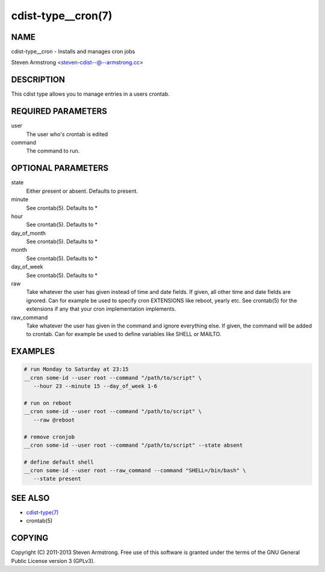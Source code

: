 cdist-type__cron(7)
===================

NAME
----
cdist-type__cron - Installs and manages cron jobs

Steven Armstrong <steven-cdist--@--armstrong.cc>


DESCRIPTION
-----------
This cdist type allows you to manage entries in a users crontab.


REQUIRED PARAMETERS
-------------------
user
   The user who's crontab is edited
command
   The command to run.


OPTIONAL PARAMETERS
-------------------
state
   Either present or absent. Defaults to present.
minute
   See crontab(5). Defaults to *
hour
   See crontab(5). Defaults to *
day_of_month
   See crontab(5). Defaults to *
month
   See crontab(5). Defaults to *
day_of_week
   See crontab(5). Defaults to *
raw
   Take whatever the user has given instead of time and date fields.
   If given, all other time and date fields are ignored.
   Can for example be used to specify cron EXTENSIONS like reboot, yearly etc.
   See crontab(5) for the extensions if any that your cron implementation
   implements.
raw_command
   Take whatever the user has given in the command and ignore everything else.
   If given, the command will be added to crontab.
   Can for example be used to define variables like SHELL or MAILTO.


EXAMPLES
--------

.. code-block:: sh

    # run Monday to Saturday at 23:15
    __cron some-id --user root --command "/path/to/script" \
       --hour 23 --minute 15 --day_of_week 1-6

    # run on reboot
    __cron some-id --user root --command "/path/to/script" \
       --raw @reboot

    # remove cronjob
    __cron some-id --user root --command "/path/to/script" --state absent

    # define default shell
    __cron some-id --user root --raw_command --command "SHELL=/bin/bash" \
       --state present


SEE ALSO
--------
- `cdist-type(7) <cdist-type.html>`_
- crontab(5)


COPYING
-------
Copyright \(C) 2011-2013 Steven Armstrong. Free use of this software is
granted under the terms of the GNU General Public License version 3 (GPLv3).
